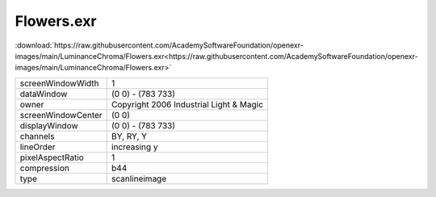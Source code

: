 ..
  SPDX-License-Identifier: BSD-3-Clause
  Copyright Contributors to the OpenEXR Project.

Flowers.exr
###########

:download:`https://raw.githubusercontent.com/AcademySoftwareFoundation/openexr-images/main/LuminanceChroma/Flowers.exr<https://raw.githubusercontent.com/AcademySoftwareFoundation/openexr-images/main/LuminanceChroma/Flowers.exr>`

.. image:: https://raw.githubusercontent.com/AcademySoftwareFoundation/openexr-images/main/LuminanceChroma/Flowers.jpg
   :target: https://raw.githubusercontent.com/AcademySoftwareFoundation/openexr-images/main/LuminanceChroma/Flowers.exr

.. list-table::
   :align: left

   * - screenWindowWidth
     - 1
   * - dataWindow
     - (0 0) - (783 733)
   * - owner
     - Copyright 2006 Industrial Light & Magic
   * - screenWindowCenter
     - (0 0)
   * - displayWindow
     - (0 0) - (783 733)
   * - channels
     - BY, RY, Y
   * - lineOrder
     - increasing y
   * - pixelAspectRatio
     - 1
   * - compression
     - b44
   * - type
     - scanlineimage
